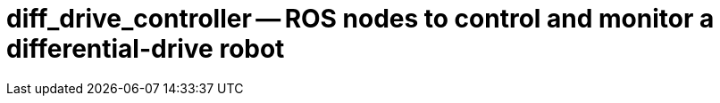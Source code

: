 = diff_drive_controller -- ROS nodes to control and monitor a differential-drive robot
:imagesdir: ./images

